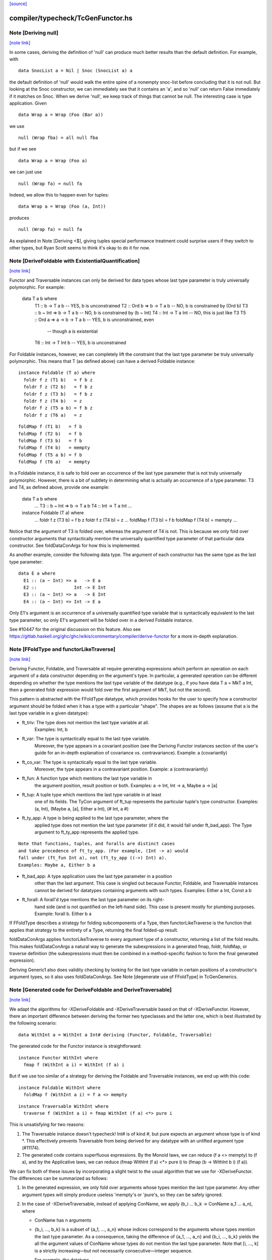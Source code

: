 `[source] <https://gitlab.haskell.org/ghc/ghc/tree/master/compiler/typecheck/TcGenFunctor.hs>`_

compiler/typecheck/TcGenFunctor.hs
==================================


Note [Deriving null]
~~~~~~~~~~~~~~~~~~~~

`[note link] <https://gitlab.haskell.org/ghc/ghc/tree/master/compiler/typecheck/TcGenFunctor.hs#L609>`__

In some cases, deriving the definition of 'null' can produce much better
results than the default definition. For example, with

::

  data SnocList a = Nil | Snoc (SnocList a) a

..

the default definition of 'null' would walk the entire spine of a
nonempty snoc-list before concluding that it is not null. But looking at
the Snoc constructor, we can immediately see that it contains an 'a', and
so 'null' can return False immediately if it matches on Snoc. When we
derive 'null', we keep track of things that cannot be null. The interesting
case is type application. Given

::

  data Wrap a = Wrap (Foo (Bar a))

..

we use

::

  null (Wrap fba) = all null fba

..

but if we see

::

  data Wrap a = Wrap (Foo a)

..

we can just use

::

  null (Wrap fa) = null fa

..

Indeed, we allow this to happen even for tuples:

::

  data Wrap a = Wrap (Foo (a, Int))

..

produces

::

  null (Wrap fa) = null fa

..

As explained in Note [Deriving <$], giving tuples special performance treatment
could surprise users if they switch to other types, but Ryan Scott seems to
think it's okay to do it for now.



Note [DeriveFoldable with ExistentialQuantification]
~~~~~~~~~~~~~~~~~~~~~~~~~~~~~~~~~~~~~~~~~~~~~~~~~~~~

`[note link] <https://gitlab.haskell.org/ghc/ghc/tree/master/compiler/typecheck/TcGenFunctor.hs#L983>`__

Functor and Traversable instances can only be derived for data types whose
last type parameter is truly universally polymorphic. For example:

  data T a b where
    T1 ::                 b   -> T a b   -- YES, b is unconstrained
    T2 :: Ord b   =>      b   -> T a b   -- NO, b is constrained by (Ord b)
    T3 :: b ~ Int =>      b   -> T a b   -- NO, b is constrained by (b ~ Int)
    T4 ::                 Int -> T a Int -- NO, this is just like T3
    T5 :: Ord a   => a -> b   -> T a b   -- YES, b is unconstrained, even
                                         -- though a is existential
    T6 ::                 Int -> T Int b -- YES, b is unconstrained

For Foldable instances, however, we can completely lift the constraint that
the last type parameter be truly universally polymorphic. This means that T
(as defined above) can have a derived Foldable instance:

::

  instance Foldable (T a) where
    foldr f z (T1 b)   = f b z
    foldr f z (T2 b)   = f b z
    foldr f z (T3 b)   = f b z
    foldr f z (T4 b)   = z
    foldr f z (T5 a b) = f b z
    foldr f z (T6 a)   = z

..

::

    foldMap f (T1 b)   = f b
    foldMap f (T2 b)   = f b
    foldMap f (T3 b)   = f b
    foldMap f (T4 b)   = mempty
    foldMap f (T5 a b) = f b
    foldMap f (T6 a)   = mempty

..

In a Foldable instance, it is safe to fold over an occurrence of the last type
parameter that is not truly universally polymorphic. However, there is a bit
of subtlety in determining what is actually an occurrence of a type parameter.
T3 and T4, as defined above, provide one example:

  data T a b where
    ...
    T3 :: b ~ Int => b   -> T a b
    T4 ::            Int -> T a Int
    ...

  instance Foldable (T a) where
    ...
    foldr f z (T3 b) = f b z
    foldr f z (T4 b) = z
    ...
    foldMap f (T3 b) = f b
    foldMap f (T4 b) = mempty
    ...

Notice that the argument of T3 is folded over, whereas the argument of T4 is
not. This is because we only fold over constructor arguments that
syntactically mention the universally quantified type parameter of that
particular data constructor. See foldDataConArgs for how this is implemented.

As another example, consider the following data type. The argument of each
constructor has the same type as the last type parameter:

::

  data E a where
    E1 :: (a ~ Int) => a   -> E a
    E2 ::              Int -> E Int
    E3 :: (a ~ Int) => a   -> E Int
    E4 :: (a ~ Int) => Int -> E a

..

Only E1's argument is an occurrence of a universally quantified type variable
that is syntactically equivalent to the last type parameter, so only E1's
argument will be folded over in a derived Foldable instance.

See #10447 for the original discussion on this feature. Also see
https://gitlab.haskell.org/ghc/ghc/wikis/commentary/compiler/derive-functor
for a more in-depth explanation.



Note [FFoldType and functorLikeTraverse]
~~~~~~~~~~~~~~~~~~~~~~~~~~~~~~~~~~~~~~~~

`[note link] <https://gitlab.haskell.org/ghc/ghc/tree/master/compiler/typecheck/TcGenFunctor.hs#L1058>`__

Deriving Functor, Foldable, and Traversable all require generating expressions
which perform an operation on each argument of a data constructor depending
on the argument's type. In particular, a generated operation can be different
depending on whether the type mentions the last type variable of the datatype
(e.g., if you have data T a = MkT a Int, then a generated foldr expression would
fold over the first argument of MkT, but not the second).

This pattern is abstracted with the FFoldType datatype, which provides hooks
for the user to specify how a constructor argument should be folded when it
has a type with a particular "shape". The shapes are as follows (assume that
a is the last type variable in a given datatype):

* ft_triv:    The type does not mention the last type variable at all.
              Examples: Int, b

* ft_var:     The type is syntactically equal to the last type variable.
              Moreover, the type appears in a covariant position (see
              the Deriving Functor instances section of the user's guide
              for an in-depth explanation of covariance vs. contravariance).
              Example: a (covariantly)

* ft_co_var:  The type is syntactically equal to the last type variable.
              Moreover, the type appears in a contravariant position.
              Example: a (contravariantly)

* ft_fun:     A function type which mentions the last type variable in
              the argument position, result position or both.
              Examples: a -> Int, Int -> a, Maybe a -> [a]

* ft_tup:     A tuple type which mentions the last type variable in at least
              one of its fields. The TyCon argument of ft_tup represents the
              particular tuple's type constructor.
              Examples: (a, Int), (Maybe a, [a], Either a Int), (# Int, a #)

* ft_ty_app:  A type is being applied to the last type parameter, where the
              applied type does not mention the last type parameter (if it
              did, it would fall under ft_bad_app). The Type argument to
              ft_ty_app represents the applied type.

::

              Note that functions, tuples, and foralls are distinct cases
              and take precedence of ft_ty_app. (For example, (Int -> a) would
              fall under (ft_fun Int a), not (ft_ty_app ((->) Int) a).
              Examples: Maybe a, Either b a

..

* ft_bad_app: A type application uses the last type parameter in a position
              other than the last argument. This case is singled out because
              Functor, Foldable, and Traversable instances cannot be derived
              for datatypes containing arguments with such types.
              Examples: Either a Int, Const a b

* ft_forall:  A forall'd type mentions the last type parameter on its right-
              hand side (and is not quantified on the left-hand side). This
              case is present mostly for plumbing purposes.
              Example: forall b. Either b a

If FFoldType describes a strategy for folding subcomponents of a Type, then
functorLikeTraverse is the function that applies that strategy to the entirety
of a Type, returning the final folded-up result.

foldDataConArgs applies functorLikeTraverse to every argument type of a
constructor, returning a list of the fold results. This makes foldDataConArgs
a natural way to generate the subexpressions in a generated fmap, foldr,
foldMap, or traverse definition (the subexpressions must then be combined in
a method-specific fashion to form the final generated expression).

Deriving Generic1 also does validity checking by looking for the last type
variable in certain positions of a constructor's argument types, so it also
uses foldDataConArgs. See Note [degenerate use of FFoldType] in TcGenGenerics.



Note [Generated code for DeriveFoldable and DeriveTraversable]
~~~~~~~~~~~~~~~~~~~~~~~~~~~~~~~~~~~~~~~~~~~~~~~~~~~~~~~~~~~~~~

`[note link] <https://gitlab.haskell.org/ghc/ghc/tree/master/compiler/typecheck/TcGenFunctor.hs#L1129>`__

We adapt the algorithms for -XDeriveFoldable and -XDeriveTraversable based on
that of -XDeriveFunctor. However, there an important difference between deriving
the former two typeclasses and the latter one, which is best illustrated by the
following scenario:

::

  data WithInt a = WithInt a Int# deriving (Functor, Foldable, Traversable)

..

The generated code for the Functor instance is straightforward:

::

  instance Functor WithInt where
    fmap f (WithInt a i) = WithInt (f a) i

..

But if we use too similar of a strategy for deriving the Foldable and
Traversable instances, we end up with this code:

::

  instance Foldable WithInt where
    foldMap f (WithInt a i) = f a <> mempty

..

::

  instance Traversable WithInt where
    traverse f (WithInt a i) = fmap WithInt (f a) <*> pure i

..

This is unsatisfying for two reasons:

1. The Traversable instance doesn't typecheck! Int# is of kind #, but pure
   expects an argument whose type is of kind *. This effectively prevents
   Traversable from being derived for any datatype with an unlifted argument
   type (#11174).

2. The generated code contains superfluous expressions. By the Monoid laws,
   we can reduce (f a <> mempty) to (f a), and by the Applicative laws, we can
   reduce (fmap WithInt (f a) <*> pure i) to (fmap (\b -> WithInt b i) (f a)).

We can fix both of these issues by incorporating a slight twist to the usual
algorithm that we use for -XDeriveFunctor. The differences can be summarized
as follows:

1. In the generated expression, we only fold over arguments whose types
   mention the last type parameter. Any other argument types will simply
   produce useless 'mempty's or 'pure's, so they can be safely ignored.

2. In the case of -XDeriveTraversable, instead of applying ConName,
   we apply (\b_i ... b_k -> ConName a_1 ... a_n), where

   * ConName has n arguments
   * {b_i, ..., b_k} is a subset of {a_1, ..., a_n} whose indices correspond
     to the arguments whose types mention the last type parameter. As a
     consequence, taking the difference of {a_1, ..., a_n} and
     {b_i, ..., b_k} yields the all the argument values of ConName whose types
     do not mention the last type parameter. Note that [i, ..., k] is a
     strictly increasing—but not necessarily consecutive—integer sequence.

     For example, the datatype

::

       data Foo a = Foo Int a Int a

..

::

     would generate the following Traversable instance:

..

::

       instance Traversable Foo where
         traverse f (Foo a1 a2 a3 a4) =
           fmap (\b2 b4 -> Foo a1 b2 a3 b4) (f a2) <*> f a4

..

Technically, this approach would also work for -XDeriveFunctor as well, but we
decide not to do so because:

1. There's not much benefit to generating, e.g., ((\b -> WithInt b i) (f a))
   instead of (WithInt (f a) i).

2. There would be certain datatypes for which the above strategy would
   generate Functor code that would fail to typecheck. For example:

::

     data Bar f a = Bar (forall f. Functor f => f a) deriving Functor

..

::

   With the conventional algorithm, it would generate something like:

..

::

     fmap f (Bar a) = Bar (fmap f a)

..

::

   which typechecks. But with the strategy mentioned above, it would generate:

..

::

     fmap f (Bar a) = (\b -> Bar b) (fmap f a)

..

::

   which does not typecheck, since GHC cannot unify the rank-2 type variables
   in the types of b and (fmap f a).

..



Note [Phantom types with Functor, Foldable, and Traversable]
~~~~~~~~~~~~~~~~~~~~~~~~~~~~~~~~~~~~~~~~~~~~~~~~~~~~~~~~~~~~

`[note link] <https://gitlab.haskell.org/ghc/ghc/tree/master/compiler/typecheck/TcGenFunctor.hs#L1214>`__

Given a type F :: * -> * whose type argument has a phantom role, we can always
produce lawful Functor and Traversable instances using

::

    fmap _ = coerce
    traverse _ = pure . coerce

..

Indeed, these are equivalent to any *strictly lawful* instances one could
write, except that this definition of 'traverse' may be lazier.  That is, if
instances obey the laws under true equality (rather than up to some equivalence
relation), then they will be essentially equivalent to these. These definitions
are incredibly cheap, so we want to use them even if it means ignoring some
non-strictly-lawful instance in an embedded type.

Foldable has far fewer laws to work with, which leaves us unwelcome
freedom in implementing it. At a minimum, we would like to ensure that
a derived foldMap is always at least as good as foldMapDefault with a
derived traverse. To accomplish that, we must define

::

   foldMap _ _ = mempty

..

in these cases.

This may have different strictness properties from a standard derivation.
Consider

::

   data NotAList a = Nil | Cons (NotAList a) deriving Foldable

..

The usual deriving mechanism would produce

::

   foldMap _ Nil = mempty
   foldMap f (Cons x) = foldMap f x

..

which is strict in the entire spine of the NotAList.

Final point: why do we even care about such types? Users will rarely if ever
map, fold, or traverse over such things themselves, but other derived
instances may:

::

   data Hasn'tAList a = NotHere a (NotAList a) deriving Foldable

..



Note [EmptyDataDecls with Functor, Foldable, and Traversable]
~~~~~~~~~~~~~~~~~~~~~~~~~~~~~~~~~~~~~~~~~~~~~~~~~~~~~~~~~~~~~

`[note link] <https://gitlab.haskell.org/ghc/ghc/tree/master/compiler/typecheck/TcGenFunctor.hs#L1257>`__

There are some slightly tricky decisions to make about how to handle
Functor, Foldable, and Traversable instances for types with no constructors.
For fmap, the two basic options are

::

   fmap _ _ = error "Sorry, no constructors"

..

or

::

   fmap _ z = case z of

..

In most cases, the latter is more helpful: if the thunk passed to fmap
throws an exception, we're generally going to be much more interested in
that exception than in the fact that there aren't any constructors.

In order to match the semantics for phantoms (see note above), we need to
be a bit careful about 'traverse'. The obvious definition would be

::

   traverse _ z = case z of

..

but this is stricter than the one for phantoms. We instead use

::

   traverse _ z = pure $ case z of

..

For foldMap, the obvious choices are

::

   foldMap _ _ = mempty

..

or

::

   foldMap _ z = case z of

..

We choose the first one to be consistent with what foldMapDefault does for
a derived Traversable instance.

